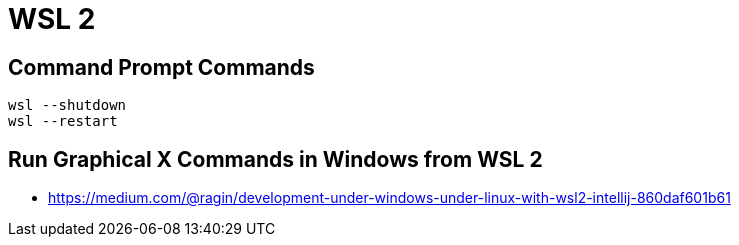 = WSL 2

== Command Prompt Commands

[source,bash]
----
wsl --shutdown
wsl --restart
----

== Run Graphical X Commands in Windows from WSL 2
* https://medium.com/@ragin/development-under-windows-under-linux-with-wsl2-intellij-860daf601b61